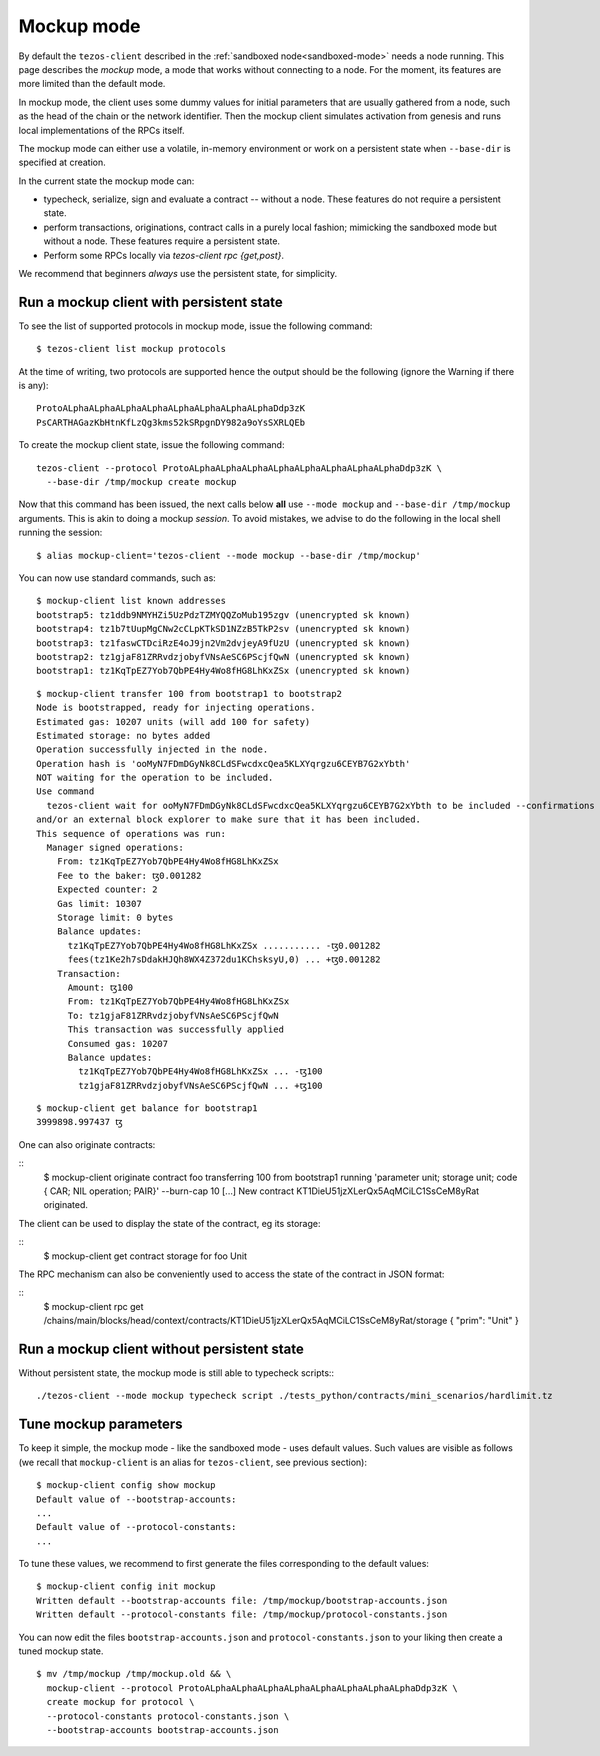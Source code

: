 .. _mockup-mode:

Mockup mode
--------------

By default the ``tezos-client`` described in the
:ref:`sandboxed node<sandboxed-mode>` needs a node running.
This page describes the *mockup* mode, a mode that works without
connecting to a node. For the moment, its features are more
limited than the default mode.

In mockup mode, the client uses some dummy values for initial parameters that
are usually gathered from a node, such as the head of the chain or the network
identifier. Then the mockup client simulates activation from genesis and runs
local implementations of the RPCs itself.

The mockup mode can either use a volatile, in-memory environment or work
on a persistent state when ``--base-dir`` is specified at creation.

In the current state the mockup mode can:

* typecheck, serialize, sign and evaluate a contract -- without a node.
  These features do not require a persistent state.
* perform transactions, originations, contract calls in a purely local fashion;
  mimicking the sandboxed mode but without a node. These features
  require a persistent state.
* Perform some RPCs locally via `tezos-client rpc {get,post}`.

We recommend that beginners *always* use the persistent state, for simplicity.

Run a mockup client with persistent state
~~~~~~~~~~~~~~~~~~~~~~~~~~~~~~~~~~~~~~~~~

To see the list of supported protocols in mockup mode, issue the
following command:

::

    $ tezos-client list mockup protocols

At the time of writing, two protocols are supported hence the output should
be the following (ignore the Warning if there is any):

::

    ProtoALphaALphaALphaALphaALphaALphaALphaALphaDdp3zK
    PsCARTHAGazKbHtnKfLzQg3kms52kSRpgnDY982a9oYsSXRLQEb

To create the mockup client state, issue the following command:

::

    tezos-client --protocol ProtoALphaALphaALphaALphaALphaALphaALphaALphaDdp3zK \
      --base-dir /tmp/mockup create mockup

Now that this command has been issued, the next calls below **all** use
``--mode mockup`` and ``--base-dir /tmp/mockup`` arguments. This is
akin to doing a mockup *session*. To avoid mistakes, we advise to
do the following in the local shell running the session:

::

    $ alias mockup-client='tezos-client --mode mockup --base-dir /tmp/mockup'

You can now use standard commands, such as:

::

    $ mockup-client list known addresses
    bootstrap5: tz1ddb9NMYHZi5UzPdzTZMYQQZoMub195zgv (unencrypted sk known)
    bootstrap4: tz1b7tUupMgCNw2cCLpKTkSD1NZzB5TkP2sv (unencrypted sk known)
    bootstrap3: tz1faswCTDciRzE4oJ9jn2Vm2dvjeyA9fUzU (unencrypted sk known)
    bootstrap2: tz1gjaF81ZRRvdzjobyfVNsAeSC6PScjfQwN (unencrypted sk known)
    bootstrap1: tz1KqTpEZ7Yob7QbPE4Hy4Wo8fHG8LhKxZSx (unencrypted sk known)

::

    $ mockup-client transfer 100 from bootstrap1 to bootstrap2
    Node is bootstrapped, ready for injecting operations.
    Estimated gas: 10207 units (will add 100 for safety)
    Estimated storage: no bytes added
    Operation successfully injected in the node.
    Operation hash is 'ooMyN7FDmDGyNk8CLdSFwcdxcQea5KLXYqrgzu6CEYB7G2xYbth'
    NOT waiting for the operation to be included.
    Use command
      tezos-client wait for ooMyN7FDmDGyNk8CLdSFwcdxcQea5KLXYqrgzu6CEYB7G2xYbth to be included --confirmations 30 --branch BLockGenesisGenesisGenesisGenesisGenesisCCCCCeZiLHU
    and/or an external block explorer to make sure that it has been included.
    This sequence of operations was run:
      Manager signed operations:
        From: tz1KqTpEZ7Yob7QbPE4Hy4Wo8fHG8LhKxZSx
        Fee to the baker: ꜩ0.001282
        Expected counter: 2
        Gas limit: 10307
        Storage limit: 0 bytes
        Balance updates:
          tz1KqTpEZ7Yob7QbPE4Hy4Wo8fHG8LhKxZSx ........... -ꜩ0.001282
          fees(tz1Ke2h7sDdakHJQh8WX4Z372du1KChsksyU,0) ... +ꜩ0.001282
        Transaction:
          Amount: ꜩ100
          From: tz1KqTpEZ7Yob7QbPE4Hy4Wo8fHG8LhKxZSx
          To: tz1gjaF81ZRRvdzjobyfVNsAeSC6PScjfQwN
          This transaction was successfully applied
          Consumed gas: 10207
          Balance updates:
            tz1KqTpEZ7Yob7QbPE4Hy4Wo8fHG8LhKxZSx ... -ꜩ100
            tz1gjaF81ZRRvdzjobyfVNsAeSC6PScjfQwN ... +ꜩ100

::

    $ mockup-client get balance for bootstrap1
    3999898.997437 ꜩ

One can also originate contracts:

::
    $ mockup-client originate contract foo transferring 100 from bootstrap1 running 'parameter unit; storage unit; code { CAR; NIL operation; PAIR}' --burn-cap 10
    [...]
    New contract KT1DieU51jzXLerQx5AqMCiLC1SsCeM8yRat originated.

The client can be used to display the state of the contract, eg its storage:

::
    $ mockup-client get contract storage for foo
    Unit

The RPC mechanism can also be conveniently used to access the state of the contract in JSON format:

::
    $ mockup-client rpc get /chains/main/blocks/head/context/contracts/KT1DieU51jzXLerQx5AqMCiLC1SsCeM8yRat/storage
    { "prim": "Unit" }

Run a mockup client without persistent state
~~~~~~~~~~~~~~~~~~~~~~~~~~~~~~~~~~~~~~~~~~~~

Without persistent state, the mockup mode is still able to
typecheck scripts:::

    ./tezos-client --mode mockup typecheck script ./tests_python/contracts/mini_scenarios/hardlimit.tz

Tune mockup parameters
~~~~~~~~~~~~~~~~~~~~~~

To keep it simple, the mockup mode - like the sandboxed mode - uses
default values. Such values are visible as follows (we recall
that ``mockup-client`` is an alias for ``tezos-client``, see previous
section):

::

    $ mockup-client config show mockup
    Default value of --bootstrap-accounts:
    ...
    Default value of --protocol-constants:
    ...

To tune these values, we recommend to first generate the files
corresponding to the default values:

::

    $ mockup-client config init mockup
    Written default --bootstrap-accounts file: /tmp/mockup/bootstrap-accounts.json
    Written default --protocol-constants file: /tmp/mockup/protocol-constants.json

You can now edit the files ``bootstrap-accounts.json`` and
``protocol-constants.json`` to your liking then create a tuned mockup state.

::

   $ mv /tmp/mockup /tmp/mockup.old && \
     mockup-client --protocol ProtoALphaALphaALphaALphaALphaALphaALphaALphaDdp3zK \
     create mockup for protocol \
     --protocol-constants protocol-constants.json \
     --bootstrap-accounts bootstrap-accounts.json
